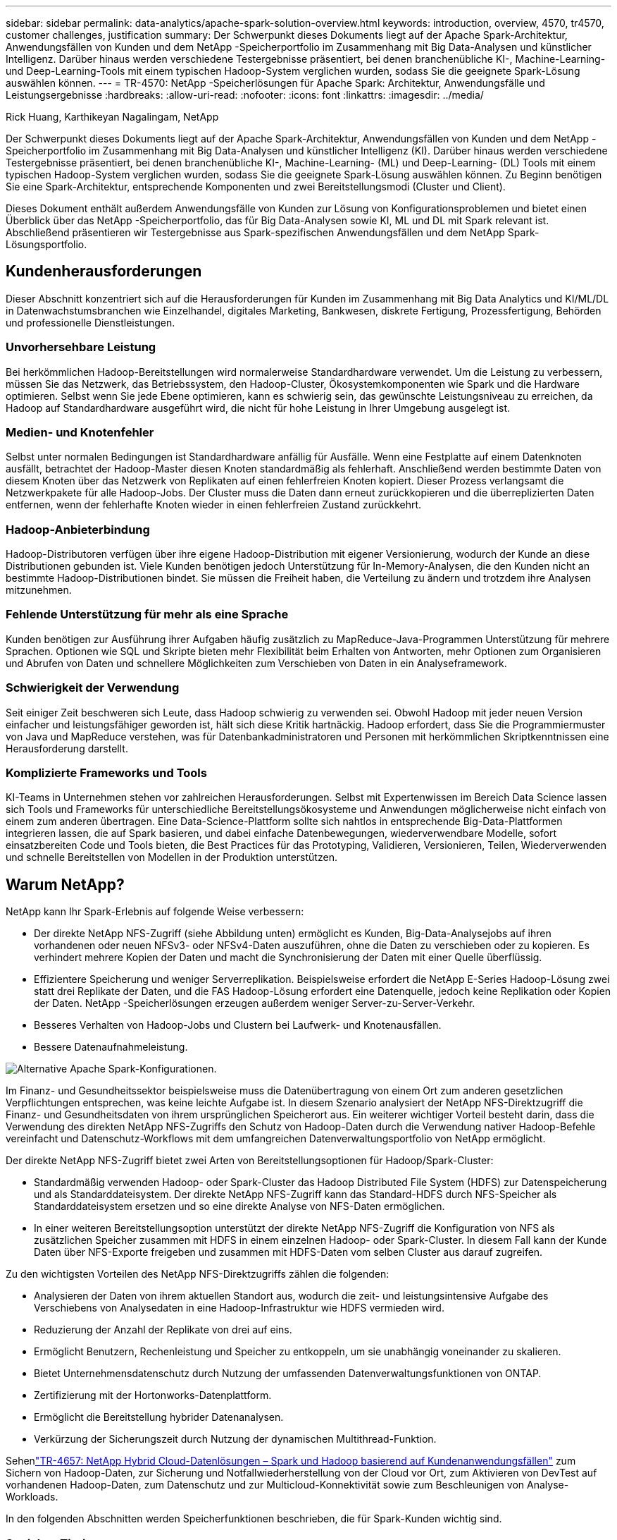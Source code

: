 ---
sidebar: sidebar 
permalink: data-analytics/apache-spark-solution-overview.html 
keywords: introduction, overview, 4570, tr4570, customer challenges, justification 
summary: Der Schwerpunkt dieses Dokuments liegt auf der Apache Spark-Architektur, Anwendungsfällen von Kunden und dem NetApp -Speicherportfolio im Zusammenhang mit Big Data-Analysen und künstlicher Intelligenz.  Darüber hinaus werden verschiedene Testergebnisse präsentiert, bei denen branchenübliche KI-, Machine-Learning- und Deep-Learning-Tools mit einem typischen Hadoop-System verglichen wurden, sodass Sie die geeignete Spark-Lösung auswählen können. 
---
= TR-4570: NetApp -Speicherlösungen für Apache Spark: Architektur, Anwendungsfälle und Leistungsergebnisse
:hardbreaks:
:allow-uri-read: 
:nofooter: 
:icons: font
:linkattrs: 
:imagesdir: ../media/


Rick Huang, Karthikeyan Nagalingam, NetApp

[role="lead"]
Der Schwerpunkt dieses Dokuments liegt auf der Apache Spark-Architektur, Anwendungsfällen von Kunden und dem NetApp -Speicherportfolio im Zusammenhang mit Big Data-Analysen und künstlicher Intelligenz (KI).  Darüber hinaus werden verschiedene Testergebnisse präsentiert, bei denen branchenübliche KI-, Machine-Learning- (ML) und Deep-Learning- (DL) Tools mit einem typischen Hadoop-System verglichen wurden, sodass Sie die geeignete Spark-Lösung auswählen können.  Zu Beginn benötigen Sie eine Spark-Architektur, entsprechende Komponenten und zwei Bereitstellungsmodi (Cluster und Client).

Dieses Dokument enthält außerdem Anwendungsfälle von Kunden zur Lösung von Konfigurationsproblemen und bietet einen Überblick über das NetApp -Speicherportfolio, das für Big Data-Analysen sowie KI, ML und DL mit Spark relevant ist.  Abschließend präsentieren wir Testergebnisse aus Spark-spezifischen Anwendungsfällen und dem NetApp Spark-Lösungsportfolio.



== Kundenherausforderungen

Dieser Abschnitt konzentriert sich auf die Herausforderungen für Kunden im Zusammenhang mit Big Data Analytics und KI/ML/DL in Datenwachstumsbranchen wie Einzelhandel, digitales Marketing, Bankwesen, diskrete Fertigung, Prozessfertigung, Behörden und professionelle Dienstleistungen.



=== Unvorhersehbare Leistung

Bei herkömmlichen Hadoop-Bereitstellungen wird normalerweise Standardhardware verwendet.  Um die Leistung zu verbessern, müssen Sie das Netzwerk, das Betriebssystem, den Hadoop-Cluster, Ökosystemkomponenten wie Spark und die Hardware optimieren.  Selbst wenn Sie jede Ebene optimieren, kann es schwierig sein, das gewünschte Leistungsniveau zu erreichen, da Hadoop auf Standardhardware ausgeführt wird, die nicht für hohe Leistung in Ihrer Umgebung ausgelegt ist.



=== Medien- und Knotenfehler

Selbst unter normalen Bedingungen ist Standardhardware anfällig für Ausfälle.  Wenn eine Festplatte auf einem Datenknoten ausfällt, betrachtet der Hadoop-Master diesen Knoten standardmäßig als fehlerhaft.  Anschließend werden bestimmte Daten von diesem Knoten über das Netzwerk von Replikaten auf einen fehlerfreien Knoten kopiert.  Dieser Prozess verlangsamt die Netzwerkpakete für alle Hadoop-Jobs.  Der Cluster muss die Daten dann erneut zurückkopieren und die überreplizierten Daten entfernen, wenn der fehlerhafte Knoten wieder in einen fehlerfreien Zustand zurückkehrt.



=== Hadoop-Anbieterbindung

Hadoop-Distributoren verfügen über ihre eigene Hadoop-Distribution mit eigener Versionierung, wodurch der Kunde an diese Distributionen gebunden ist.  Viele Kunden benötigen jedoch Unterstützung für In-Memory-Analysen, die den Kunden nicht an bestimmte Hadoop-Distributionen bindet.  Sie müssen die Freiheit haben, die Verteilung zu ändern und trotzdem ihre Analysen mitzunehmen.



=== Fehlende Unterstützung für mehr als eine Sprache

Kunden benötigen zur Ausführung ihrer Aufgaben häufig zusätzlich zu MapReduce-Java-Programmen Unterstützung für mehrere Sprachen.  Optionen wie SQL und Skripte bieten mehr Flexibilität beim Erhalten von Antworten, mehr Optionen zum Organisieren und Abrufen von Daten und schnellere Möglichkeiten zum Verschieben von Daten in ein Analyseframework.



=== Schwierigkeit der Verwendung

Seit einiger Zeit beschweren sich Leute, dass Hadoop schwierig zu verwenden sei.  Obwohl Hadoop mit jeder neuen Version einfacher und leistungsfähiger geworden ist, hält sich diese Kritik hartnäckig.  Hadoop erfordert, dass Sie die Programmiermuster von Java und MapReduce verstehen, was für Datenbankadministratoren und Personen mit herkömmlichen Skriptkenntnissen eine Herausforderung darstellt.



=== Komplizierte Frameworks und Tools

KI-Teams in Unternehmen stehen vor zahlreichen Herausforderungen.  Selbst mit Expertenwissen im Bereich Data Science lassen sich Tools und Frameworks für unterschiedliche Bereitstellungsökosysteme und Anwendungen möglicherweise nicht einfach von einem zum anderen übertragen.  Eine Data-Science-Plattform sollte sich nahtlos in entsprechende Big-Data-Plattformen integrieren lassen, die auf Spark basieren, und dabei einfache Datenbewegungen, wiederverwendbare Modelle, sofort einsatzbereiten Code und Tools bieten, die Best Practices für das Prototyping, Validieren, Versionieren, Teilen, Wiederverwenden und schnelle Bereitstellen von Modellen in der Produktion unterstützen.



== Warum NetApp?

NetApp kann Ihr Spark-Erlebnis auf folgende Weise verbessern:

* Der direkte NetApp NFS-Zugriff (siehe Abbildung unten) ermöglicht es Kunden, Big-Data-Analysejobs auf ihren vorhandenen oder neuen NFSv3- oder NFSv4-Daten auszuführen, ohne die Daten zu verschieben oder zu kopieren.  Es verhindert mehrere Kopien der Daten und macht die Synchronisierung der Daten mit einer Quelle überflüssig.
* Effizientere Speicherung und weniger Serverreplikation.  Beispielsweise erfordert die NetApp E-Series Hadoop-Lösung zwei statt drei Replikate der Daten, und die FAS Hadoop-Lösung erfordert eine Datenquelle, jedoch keine Replikation oder Kopien der Daten.  NetApp -Speicherlösungen erzeugen außerdem weniger Server-zu-Server-Verkehr.
* Besseres Verhalten von Hadoop-Jobs und Clustern bei Laufwerk- und Knotenausfällen.
* Bessere Datenaufnahmeleistung.


image:apache-spark-001.png["Alternative Apache Spark-Konfigurationen."]

Im Finanz- und Gesundheitssektor beispielsweise muss die Datenübertragung von einem Ort zum anderen gesetzlichen Verpflichtungen entsprechen, was keine leichte Aufgabe ist.  In diesem Szenario analysiert der NetApp NFS-Direktzugriff die Finanz- und Gesundheitsdaten von ihrem ursprünglichen Speicherort aus.  Ein weiterer wichtiger Vorteil besteht darin, dass die Verwendung des direkten NetApp NFS-Zugriffs den Schutz von Hadoop-Daten durch die Verwendung nativer Hadoop-Befehle vereinfacht und Datenschutz-Workflows mit dem umfangreichen Datenverwaltungsportfolio von NetApp ermöglicht.

Der direkte NetApp NFS-Zugriff bietet zwei Arten von Bereitstellungsoptionen für Hadoop/Spark-Cluster:

* Standardmäßig verwenden Hadoop- oder Spark-Cluster das Hadoop Distributed File System (HDFS) zur Datenspeicherung und als Standarddateisystem.  Der direkte NetApp NFS-Zugriff kann das Standard-HDFS durch NFS-Speicher als Standarddateisystem ersetzen und so eine direkte Analyse von NFS-Daten ermöglichen.
* In einer weiteren Bereitstellungsoption unterstützt der direkte NetApp NFS-Zugriff die Konfiguration von NFS als zusätzlichen Speicher zusammen mit HDFS in einem einzelnen Hadoop- oder Spark-Cluster.  In diesem Fall kann der Kunde Daten über NFS-Exporte freigeben und zusammen mit HDFS-Daten vom selben Cluster aus darauf zugreifen.


Zu den wichtigsten Vorteilen des NetApp NFS-Direktzugriffs zählen die folgenden:

* Analysieren der Daten von ihrem aktuellen Standort aus, wodurch die zeit- und leistungsintensive Aufgabe des Verschiebens von Analysedaten in eine Hadoop-Infrastruktur wie HDFS vermieden wird.
* Reduzierung der Anzahl der Replikate von drei auf eins.
* Ermöglicht Benutzern, Rechenleistung und Speicher zu entkoppeln, um sie unabhängig voneinander zu skalieren.
* Bietet Unternehmensdatenschutz durch Nutzung der umfassenden Datenverwaltungsfunktionen von ONTAP.
* Zertifizierung mit der Hortonworks-Datenplattform.
* Ermöglicht die Bereitstellung hybrider Datenanalysen.
* Verkürzung der Sicherungszeit durch Nutzung der dynamischen Multithread-Funktion.


Sehenlink:hdcs-sh-solution-overview.html["TR-4657: NetApp Hybrid Cloud-Datenlösungen – Spark und Hadoop basierend auf Kundenanwendungsfällen"^] zum Sichern von Hadoop-Daten, zur Sicherung und Notfallwiederherstellung von der Cloud vor Ort, zum Aktivieren von DevTest auf vorhandenen Hadoop-Daten, zum Datenschutz und zur Multicloud-Konnektivität sowie zum Beschleunigen von Analyse-Workloads.

In den folgenden Abschnitten werden Speicherfunktionen beschrieben, die für Spark-Kunden wichtig sind.



=== Speicher-Tiering

Mit Hadoop Storage Tiering können Sie Dateien gemäß einer Speicherrichtlinie in verschiedenen Speichertypen speichern.  Zu den Speichertypen gehören `hot` , `cold` , `warm` , `all_ssd` , `one_ssd` , Und `lazy_persist` .

Wir haben die Validierung der Hadoop-Speicherschichtung auf einem NetApp AFF Speichercontroller und einem E-Series-Speichercontroller mit SSD- und SAS-Laufwerken mit unterschiedlichen Speicherrichtlinien durchgeführt.  Der Spark-Cluster mit AFF-A800 verfügt über vier Compute-Worker-Knoten, während der Cluster mit E-Series acht hat.  Dabei geht es hauptsächlich darum, die Leistung von Solid-State-Laufwerken (SSDs) mit der von Festplatten (HDDs) zu vergleichen.

Die folgende Abbildung zeigt die Leistung von NetApp -Lösungen für eine Hadoop-SSD.

image:apache-spark-002.png["Zeit, 1 TB Daten zu sortieren."]

* Die NL-SAS-Basiskonfiguration verwendete acht Rechenknoten und 96 NL-SAS-Laufwerke.  Diese Konfiguration generierte 1 TB Daten in 4 Minuten und 38 Sekunden.  Sehen https://www.netapp.com/pdf.html?item=/media/16462-tr-3969.pdf["TR-3969 NetApp E-Series-Lösung für Hadoop"^] für Details zur Cluster- und Speicherkonfiguration.
* Mit TeraGen generierte die SSD-Konfiguration 1 TB Daten 15,66-mal schneller als die NL-SAS-Konfiguration.  Darüber hinaus verwendete die SSD-Konfiguration nur die Hälfte der Rechenknoten und die Hälfte der Festplattenlaufwerke (insgesamt 24 SSD-Laufwerke).  Basierend auf der Zeit, die für die Auftragserledigung benötigt wurde, war es fast doppelt so schnell wie die NL-SAS-Konfiguration.
* Mit TeraSort sortierte die SSD-Konfiguration 1 TB Daten 1138,36-mal schneller als die NL-SAS-Konfiguration.  Darüber hinaus verwendete die SSD-Konfiguration nur die Hälfte der Rechenknoten und die Hälfte der Festplattenlaufwerke (insgesamt 24 SSD-Laufwerke).  Daher war es pro Laufwerk ungefähr dreimal schneller als die NL-SAS-Konfiguration.
* Das Fazit ist, dass die Umstellung von rotierenden Festplatten auf reine Flash-Speicher die Leistung verbessert.  Die Anzahl der Rechenknoten war nicht der Engpass.  Mit dem All-Flash-Speicher von NetApp lässt sich die Laufzeitleistung gut skalieren.
* Mit NFS waren die Daten funktional gleichbedeutend mit einer gemeinsamen Bündelung, wodurch die Anzahl der Rechenknoten je nach Arbeitslast reduziert werden kann.  Die Benutzer des Apache Spark-Clusters müssen die Daten nicht manuell neu ausbalancieren, wenn sie die Anzahl der Compute-Knoten ändern.




=== Leistungsskalierung – Scale-Out

Wenn Sie mehr Rechenleistung von einem Hadoop-Cluster in einer AFF Lösung benötigen, können Sie Datenknoten mit einer entsprechenden Anzahl von Speichercontrollern hinzufügen.  NetApp empfiehlt, mit vier Datenknoten pro Speichercontroller-Array zu beginnen und die Anzahl je nach Arbeitslastmerkmalen auf acht Datenknoten pro Speichercontroller zu erhöhen.

AFF und FAS eignen sich perfekt für In-Place-Analysen.  Basierend auf den Rechenanforderungen können Sie Knotenmanager hinzufügen und unterbrechungsfreie Vorgänge ermöglichen Ihnen, bei Bedarf und ohne Ausfallzeiten einen Speichercontroller hinzuzufügen.  Wir bieten umfangreiche Funktionen mit AFF und FAS, wie z. B. NVME-Medienunterstützung, garantierte Effizienz, Datenreduzierung, QOS, prädiktive Analysen, Cloud-Tiering, Replikation, Cloud-Bereitstellung und Sicherheit.  Um Kunden bei der Erfüllung ihrer Anforderungen zu unterstützen, bietet NetApp Funktionen wie Dateisystemanalyse, Kontingente und On-Box-Lastausgleich ohne zusätzliche Lizenzkosten.  NetApp bietet eine bessere Leistung bei der Anzahl gleichzeitiger Jobs, eine geringere Latenz, einfachere Vorgänge und einen höheren Durchsatz in Gigabyte pro Sekunde als unsere Wettbewerber.  Darüber hinaus läuft NetApp Cloud Volumes ONTAP auf allen drei großen Cloud-Anbietern.



=== Leistungsskalierung – Hochskalieren

Mithilfe der Scale-up-Funktionen können Sie Festplattenlaufwerke zu AFF, FAS und E-Series-Systemen hinzufügen, wenn Sie zusätzliche Speicherkapazität benötigen.  Mit Cloud Volumes ONTAP ist die Skalierung des Speichers auf PB-Ebene eine Kombination aus zwei Faktoren: der Auslagerung selten verwendeter Daten aus dem Blockspeicher in den Objektspeicher und dem Stapeln von Cloud Volumes ONTAP -Lizenzen ohne zusätzliche Rechenleistung.



=== Mehrere Protokolle

NetApp -Systeme unterstützen die meisten Protokolle für Hadoop-Bereitstellungen, einschließlich SAS, iSCSI, FCP, InfiniBand und NFS.



=== Operative und unterstützte Lösungen

Die in diesem Dokument beschriebenen Hadoop-Lösungen werden von NetApp unterstützt.  Diese Lösungen sind auch bei den wichtigsten Hadoop-Distributoren zertifiziert.  Weitere Informationen finden Sie im http://hortonworks.com/partner/netapp/["Hortonworks"^] Site und die Cloudera http://www.cloudera.com/partners/partners-listing.html?q=netapp["Zertifizierung"^] Und http://www.cloudera.com/partners/solutions/netapp.html["Partner"^] Websites.
